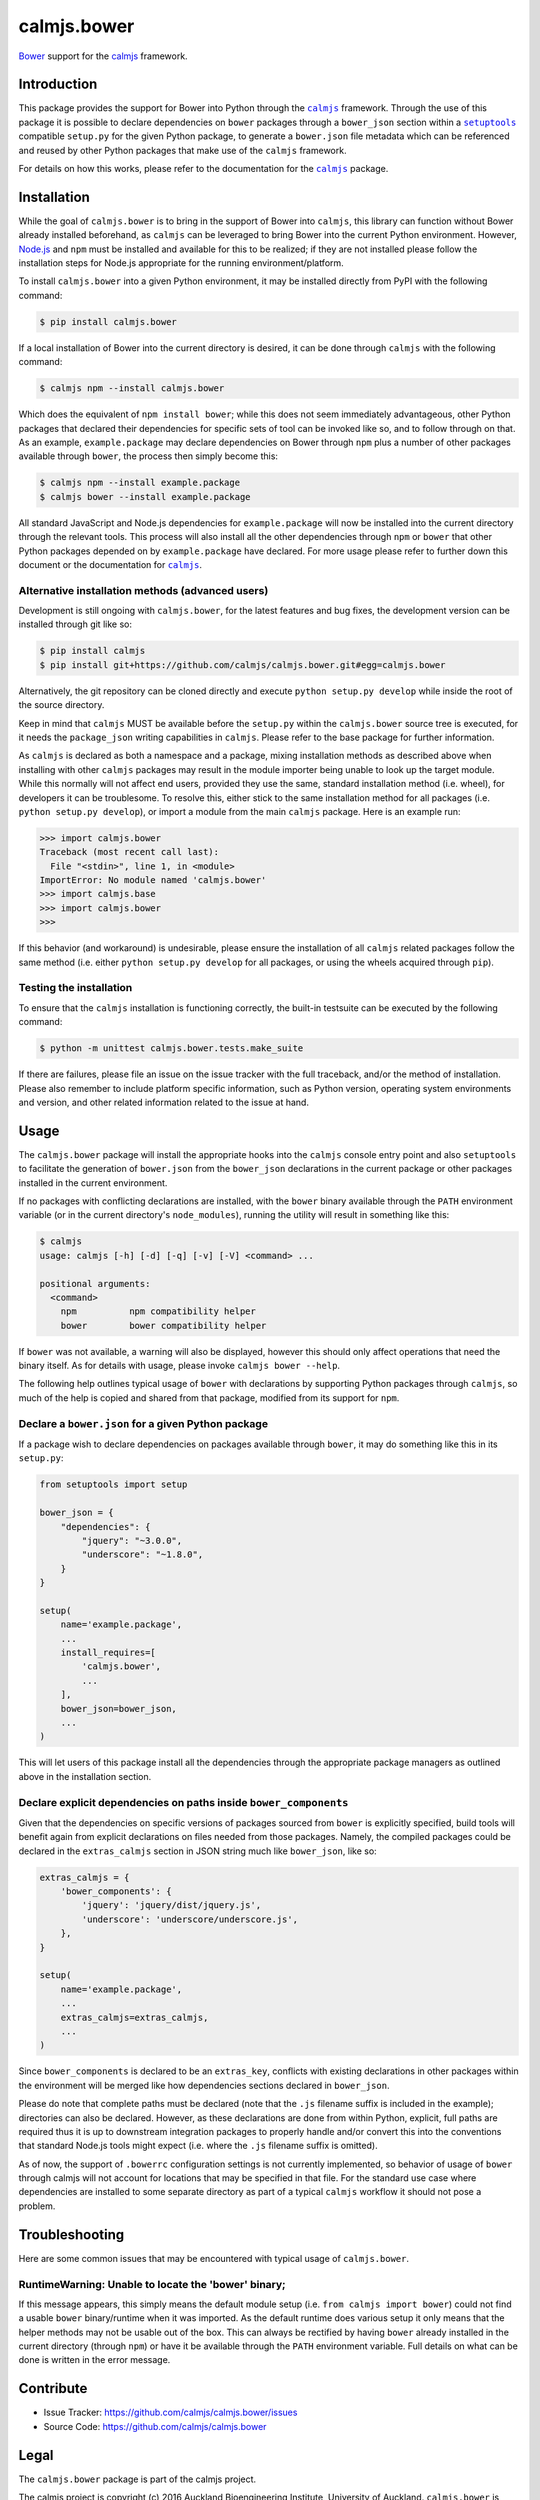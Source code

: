 calmjs.bower
============

`Bower`_ support for the `calmjs`_ framework.

.. image:: https://travis-ci.org/calmjs/calmjs.bower.svg?branch=master
    :target: https://travis-ci.org/calmjs/calmjs.bower
.. image:: https://coveralls.io/repos/github/calmjs/calmjs.bower/badge.svg?branch=master
    :target: https://coveralls.io/github/calmjs/calmjs.bower?branch=master


Introduction
------------

This package provides the support for Bower into Python through the
|calmjs|_ framework.  Through the use of this package it is possible to
declare dependencies on |bower| packages through a ``bower_json``
section within a |setuptools|_ compatible ``setup.py`` for the given
Python package, to generate a ``bower.json`` file metadata which can be
referenced and reused by other Python packages that make use of the
|calmjs| framework.

For details on how this works, please refer to the documentation for the
|calmjs|_ package.

.. |bower| replace:: ``bower``
.. |calmjs| replace:: ``calmjs``
.. |calmjs.bower| replace:: ``calmjs.bower``
.. |npm| replace:: ``npm``
.. |setuptools| replace:: ``setuptools``
.. _calmjs: https://pypi.python.org/pypi/calmjs
.. _Bower: https://bower.io/
.. _Node.js: https://nodejs.org/
.. _setuptools: https://pypi.python.org/pypi/setuptools


Installation
------------

While the goal of |calmjs.bower| is to bring in the support of Bower
into |calmjs|, this library can function without Bower already installed
beforehand, as |calmjs| can be leveraged to bring Bower into the current
Python environment.  However, `Node.js`_ and |npm| must be installed and
available for this to be realized; if they are not installed please
follow the installation steps for Node.js appropriate for the running
environment/platform.

To install |calmjs.bower| into a given Python environment, it may be
installed directly from PyPI with the following command:

.. code:: sh

    $ pip install calmjs.bower

If a local installation of Bower into the current directory is desired,
it can be done through |calmjs| with the following command:

.. code:: sh

    $ calmjs npm --install calmjs.bower

Which does the equivalent of ``npm install bower``; while this does not
seem immediately advantageous, other Python packages that declared their
dependencies for specific sets of tool can be invoked like so, and to
follow through on that.  As an example, ``example.package`` may declare
dependencies on Bower through |npm| plus a number of other packages
available through |bower|, the process then simply become this:

.. code:: sh

    $ calmjs npm --install example.package
    $ calmjs bower --install example.package

All standard JavaScript and Node.js dependencies for ``example.package``
will now be installed into the current directory through the relevant
tools.  This process will also install all the other dependencies
through |npm| or |bower| that other Python packages depended on by
``example.package`` have declared.  For more usage please refer to
further down this document or the documentation for |calmjs|_.

Alternative installation methods (advanced users)
~~~~~~~~~~~~~~~~~~~~~~~~~~~~~~~~~~~~~~~~~~~~~~~~~

Development is still ongoing with |calmjs.bower|, for the latest
features and bug fixes, the development version can be installed through
git like so:

.. code:: sh

    $ pip install calmjs
    $ pip install git+https://github.com/calmjs/calmjs.bower.git#egg=calmjs.bower

Alternatively, the git repository can be cloned directly and execute
``python setup.py develop`` while inside the root of the source
directory.

Keep in mind that |calmjs| MUST be available before the ``setup.py``
within the |calmjs.bower| source tree is executed, for it needs the
``package_json`` writing capabilities in |calmjs|.  Please refer to the
base package for further information.

As |calmjs| is declared as both a namespace and a package, mixing
installation methods as described above when installing with other
|calmjs| packages may result in the module importer being unable to look
up the target module.  While this normally will not affect end users,
provided they use the same, standard installation method (i.e. wheel),
for developers it can be troublesome.  To resolve this, either stick to
the same installation method for all packages (i.e. ``python setup.py
develop``), or import a module from the main |calmjs| package.  Here
is an example run:

.. code:: python

    >>> import calmjs.bower
    Traceback (most recent call last):
      File "<stdin>", line 1, in <module>
    ImportError: No module named 'calmjs.bower'
    >>> import calmjs.base
    >>> import calmjs.bower
    >>> 

If this behavior (and workaround) is undesirable, please ensure the
installation of all |calmjs| related packages follow the same method
(i.e. either ``python setup.py develop`` for all packages, or using the
wheels acquired through ``pip``).

Testing the installation
~~~~~~~~~~~~~~~~~~~~~~~~

To ensure that the |calmjs| installation is functioning correctly, the
built-in testsuite can be executed by the following command:

.. code:: sh

    $ python -m unittest calmjs.bower.tests.make_suite

If there are failures, please file an issue on the issue tracker with
the full traceback, and/or the method of installation.  Please also
remember to include platform specific information, such as Python
version, operating system environments and version, and other related
information related to the issue at hand.


Usage
-----

The |calmjs.bower| package will install the appropriate hooks into the
|calmjs| console entry point and also |setuptools| to facilitate the
generation of ``bower.json`` from the ``bower_json`` declarations in the
current package or other packages installed in the current environment.

If no packages with conflicting declarations are installed, with the
|bower| binary available through the ``PATH`` environment variable (or
in the current directory's ``node_modules``), running the utility will
result in something like this:

.. code:: sh

    $ calmjs
    usage: calmjs [-h] [-d] [-q] [-v] [-V] <command> ...

    positional arguments:
      <command>
        npm          npm compatibility helper
        bower        bower compatibility helper

If |bower| was not available, a warning will also be displayed,
however this should only affect operations that need the binary itself.
As for details with usage, please invoke ``calmjs bower --help``.

The following help outlines typical usage of |bower| with declarations
by supporting Python packages through |calmjs|, so much of the help is
copied and shared from that package, modified from its support for
|npm|.

Declare a ``bower.json`` for a given Python package
~~~~~~~~~~~~~~~~~~~~~~~~~~~~~~~~~~~~~~~~~~~~~~~~~~~

If a package wish to declare dependencies on packages available through
|bower|, it may do something like this in its ``setup.py``:

.. code:: python

    from setuptools import setup

    bower_json = {
        "dependencies": {
            "jquery": "~3.0.0",
            "underscore": "~1.8.0",
        }
    }

    setup(
        name='example.package',
        ...
        install_requires=[
            'calmjs.bower',
            ...
        ],
        bower_json=bower_json,
        ...
    )

This will let users of this package install all the dependencies through
the appropriate package managers as outlined above in the installation
section.

Declare explicit dependencies on paths inside ``bower_components``
~~~~~~~~~~~~~~~~~~~~~~~~~~~~~~~~~~~~~~~~~~~~~~~~~~~~~~~~~~~~~~~~~~

Given that the dependencies on specific versions of packages sourced
from |bower| is explicitly specified, build tools will benefit again
from explicit declarations on files needed from those packages.  Namely,
the compiled packages could be declared in the ``extras_calmjs`` section
in JSON string much like ``bower_json``, like so:

.. code:: python

    extras_calmjs = {
        'bower_components': {
            'jquery': 'jquery/dist/jquery.js',
            'underscore': 'underscore/underscore.js',
        },
    }

    setup(
        name='example.package',
        ...
        extras_calmjs=extras_calmjs,
        ...
    )

Since ``bower_components`` is declared to be an ``extras_key``,
conflicts with existing declarations in other packages within the
environment will be merged like how dependencies sections declared in
``bower_json``.

Please do note that complete paths must be declared (note that the
``.js`` filename suffix is included in the example); directories can
also be declared.  However, as these declarations are done from within
Python, explicit, full paths are required thus it is up to downstream
integration packages to properly handle and/or convert this into the
conventions that standard Node.js tools might expect (i.e. where the
``.js`` filename suffix is omitted).

As of now, the support of ``.bowerrc`` configuration settings is not
currently implemented, so behavior of usage of |bower| through calmjs
will not account for locations that may be specified in that file.  For
the standard use case where dependencies are installed to some separate
directory as part of a typical |calmjs| workflow it should not pose a
problem.


Troubleshooting
---------------

Here are some common issues that may be encountered with typical usage
of |calmjs.bower|.

RuntimeWarning: Unable to locate the 'bower' binary;
~~~~~~~~~~~~~~~~~~~~~~~~~~~~~~~~~~~~~~~~~~~~~~~~~~~~

If this message appears, this simply means the default module setup
(i.e. ``from calmjs import bower``) could not find a usable |bower|
binary/runtime when it was imported.  As the default runtime does
various setup it only means that the helper methods may not be usable
out of the box.  This can always be rectified by having |bower| already
installed in the current directory (through |npm|) or have it be
available through the ``PATH`` environment variable.  Full details on
what can be done is written in the error message.


Contribute
----------

- Issue Tracker: https://github.com/calmjs/calmjs.bower/issues
- Source Code: https://github.com/calmjs/calmjs.bower


Legal
-----

The |calmjs.bower| package is part of the calmjs project.

The calmjs project is copyright (c) 2016 Auckland Bioengineering
Institute, University of Auckland.  |calmjs.bower| is licensed under the
terms of the GPLv2 or later.
